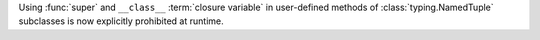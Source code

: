 Using :func:`super` and ``__class__`` :term:`closure variable` in
user-defined methods of :class:`typing.NamedTuple` subclasses is now
explicitly prohibited at runtime.
